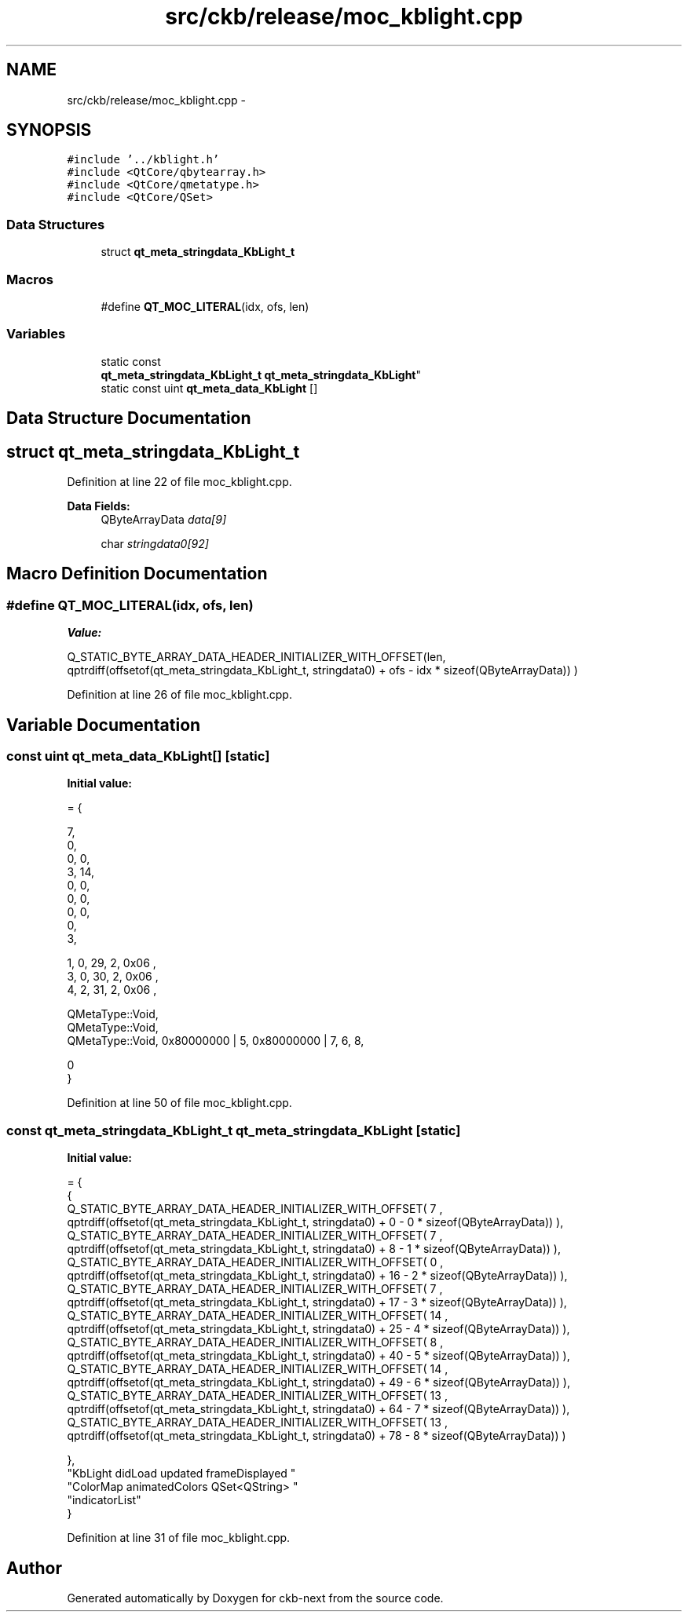 .TH "src/ckb/release/moc_kblight.cpp" 3 "Sun Jun 4 2017" "Version beta-v0.2.8+testing at branch all-mine" "ckb-next" \" -*- nroff -*-
.ad l
.nh
.SH NAME
src/ckb/release/moc_kblight.cpp \- 
.SH SYNOPSIS
.br
.PP
\fC#include '\&.\&./kblight\&.h'\fP
.br
\fC#include <QtCore/qbytearray\&.h>\fP
.br
\fC#include <QtCore/qmetatype\&.h>\fP
.br
\fC#include <QtCore/QSet>\fP
.br

.SS "Data Structures"

.in +1c
.ti -1c
.RI "struct \fBqt_meta_stringdata_KbLight_t\fP"
.br
.in -1c
.SS "Macros"

.in +1c
.ti -1c
.RI "#define \fBQT_MOC_LITERAL\fP(idx, ofs, len)"
.br
.in -1c
.SS "Variables"

.in +1c
.ti -1c
.RI "static const 
.br
\fBqt_meta_stringdata_KbLight_t\fP \fBqt_meta_stringdata_KbLight\fP"
.br
.ti -1c
.RI "static const uint \fBqt_meta_data_KbLight\fP []"
.br
.in -1c
.SH "Data Structure Documentation"
.PP 
.SH "struct qt_meta_stringdata_KbLight_t"
.PP 
Definition at line 22 of file moc_kblight\&.cpp\&.
.PP
\fBData Fields:\fP
.RS 4
QByteArrayData \fIdata[9]\fP 
.br
.PP
char \fIstringdata0[92]\fP 
.br
.PP
.RE
.PP
.SH "Macro Definition Documentation"
.PP 
.SS "#define QT_MOC_LITERAL(idx, ofs, len)"
\fBValue:\fP
.PP
.nf
Q_STATIC_BYTE_ARRAY_DATA_HEADER_INITIALIZER_WITH_OFFSET(len, \
    qptrdiff(offsetof(qt_meta_stringdata_KbLight_t, stringdata0) + ofs \
        - idx * sizeof(QByteArrayData)) \
    )
.fi
.PP
Definition at line 26 of file moc_kblight\&.cpp\&.
.SH "Variable Documentation"
.PP 
.SS "const uint qt_meta_data_KbLight[]\fC [static]\fP"
\fBInitial value:\fP
.PP
.nf
= {

 
       7,       
       0,       
       0,    0, 
       3,   14, 
       0,    0, 
       0,    0, 
       0,    0, 
       0,       
       3,       

 
       1,    0,   29,    2, 0x06 ,
       3,    0,   30,    2, 0x06 ,
       4,    2,   31,    2, 0x06 ,

 
    QMetaType::Void,
    QMetaType::Void,
    QMetaType::Void, 0x80000000 | 5, 0x80000000 | 7,    6,    8,

       0        
}
.fi
.PP
Definition at line 50 of file moc_kblight\&.cpp\&.
.SS "const \fBqt_meta_stringdata_KbLight_t\fP qt_meta_stringdata_KbLight\fC [static]\fP"
\fBInitial value:\fP
.PP
.nf
= {
    {
Q_STATIC_BYTE_ARRAY_DATA_HEADER_INITIALIZER_WITH_OFFSET( 7 ,   qptrdiff(offsetof(qt_meta_stringdata_KbLight_t, stringdata0) +  0    -  0  * sizeof(QByteArrayData))   ), 
Q_STATIC_BYTE_ARRAY_DATA_HEADER_INITIALIZER_WITH_OFFSET( 7 ,   qptrdiff(offsetof(qt_meta_stringdata_KbLight_t, stringdata0) +  8    -  1  * sizeof(QByteArrayData))   ), 
Q_STATIC_BYTE_ARRAY_DATA_HEADER_INITIALIZER_WITH_OFFSET( 0 ,   qptrdiff(offsetof(qt_meta_stringdata_KbLight_t, stringdata0) +  16    -  2  * sizeof(QByteArrayData))   ), 
Q_STATIC_BYTE_ARRAY_DATA_HEADER_INITIALIZER_WITH_OFFSET( 7 ,   qptrdiff(offsetof(qt_meta_stringdata_KbLight_t, stringdata0) +  17    -  3  * sizeof(QByteArrayData))   ), 
Q_STATIC_BYTE_ARRAY_DATA_HEADER_INITIALIZER_WITH_OFFSET( 14 ,   qptrdiff(offsetof(qt_meta_stringdata_KbLight_t, stringdata0) +  25    -  4  * sizeof(QByteArrayData))   ), 
Q_STATIC_BYTE_ARRAY_DATA_HEADER_INITIALIZER_WITH_OFFSET( 8 ,   qptrdiff(offsetof(qt_meta_stringdata_KbLight_t, stringdata0) +  40    -  5  * sizeof(QByteArrayData))   ), 
Q_STATIC_BYTE_ARRAY_DATA_HEADER_INITIALIZER_WITH_OFFSET( 14 ,   qptrdiff(offsetof(qt_meta_stringdata_KbLight_t, stringdata0) +  49    -  6  * sizeof(QByteArrayData))   ), 
Q_STATIC_BYTE_ARRAY_DATA_HEADER_INITIALIZER_WITH_OFFSET( 13 ,   qptrdiff(offsetof(qt_meta_stringdata_KbLight_t, stringdata0) +  64    -  7  * sizeof(QByteArrayData))   ), 
Q_STATIC_BYTE_ARRAY_DATA_HEADER_INITIALIZER_WITH_OFFSET( 13 ,   qptrdiff(offsetof(qt_meta_stringdata_KbLight_t, stringdata0) +  78    -  8  * sizeof(QByteArrayData))   ) 

    },
    "KbLight\0didLoad\0\0updated\0frameDisplayed\0"
    "ColorMap\0animatedColors\0QSet<QString>\0"
    "indicatorList"
}
.fi
.PP
Definition at line 31 of file moc_kblight\&.cpp\&.
.SH "Author"
.PP 
Generated automatically by Doxygen for ckb-next from the source code\&.
